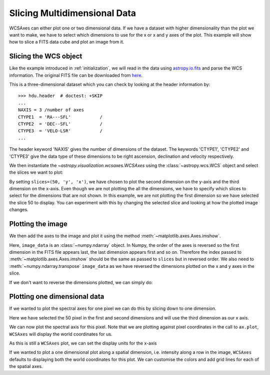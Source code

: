 *****************************
Slicing Multidimensional Data
*****************************

WCSAxes can either plot one or two dimensional data. If we have a dataset with
higher dimensionality than the plot we want to make, we have to select which
dimensions to use for the x or x and y axes of the plot. This example will show
how to slice a FITS data cube and plot an image from it.

Slicing the WCS object
**********************

Like the example introduced in :ref:`initialization`, we will read in the
data using `astropy.io.fits
<https://docs.astropy.org/en/stable/io/fits/index.html>`_ and parse the WCS
information. The original FITS file can be downloaded from `here
<http://www.astropy.org/astropy-data/l1448/l1448_13co.fits>`_.

.. plot::
   :context: reset
   :include-source:
   :align: center
   :nofigs:

    import matplotlib.pyplot as plt
    from astropy.wcs import WCS
    from astropy.io import fits
    from astropy.utils.data import get_pkg_data_filename
    filename = get_pkg_data_filename('l1448/l1448_13co.fits')
    hdu = fits.open(filename)[0]
    wcs = WCS(hdu.header)
    image_data = hdu.data

This is a three-dimensional dataset which you can check by looking at the
header information by::

    >>> hdu.header  # doctest: +SKIP
    ...
    NAXIS = 3 /number of axes
    CTYPE1  = 'RA---SFL'           /
    CTYPE2  = 'DEC--SFL'           /
    CTYPE3  = 'VELO-LSR'           /
    ...

The header keyword 'NAXIS' gives the number of dimensions of the dataset. The keywords 'CTYPE1', 'CTYPE2' and 'CTYPE3' give the data type of these dimensions to be right ascension, declination and velocity respectively.

We then instantiate the `~astropy.visualization.wcsaxes.WCSAxes` using the
:class:`~astropy.wcs.WCS` object and select the slices we want to plot:

.. plot::
   :context:
   :include-source:
   :align: center
   :nofigs:

    import matplotlib.pyplot as plt
    ax = plt.subplot(projection=wcs, slices=(50, 'y', 'x'))

By setting ``slices=(50, 'y', 'x')``, we have chosen to plot the second
dimension on the y-axis and the third dimension on the x-axis. Even though we
are not plotting the all the dimensions, we have to specify which slices to
select for the dimensions that are not shown. In this example, we are not
plotting the first dimension so we have selected the slice 50 to display. You
can experiment with this by changing the selected slice and looking at how the
plotted image changes.

Plotting the image
******************

We then add the axes to the image and plot it using the method
:meth:`~matplotlib.axes.Axes.imshow`.

.. plot::
   :context:
   :include-source:
   :align: center

    ax.coords[2].set_ticklabel(exclude_overlapping=True)
    ax.imshow(image_data[:, :, 50].transpose())

Here, ``image_data`` is an :class:`~numpy.ndarray` object. In Numpy, the order
of the axes is reversed so the first dimension in the FITS file appears last,
the last dimension appears first and so on. Therefore the index passed to
:meth:`~matplotlib.axes.Axes.imshow` should be the same as passed to
``slices`` but in reversed order. We also need to
:meth:`~numpy.ndarray.transpose` ``image_data`` as we have reversed the
dimensions plotted on the x and y axes in the slice.

If we don't want to reverse the dimensions plotted, we can simply do:

.. plot::
   :context: reset
   :align: center
   :nofigs:

    import astropy.units as u
    from astropy.wcs import WCS
    from astropy.io import fits
    from astropy.utils.data import get_pkg_data_filename
    filename = get_pkg_data_filename('l1448/l1448_13co.fits')
    hdu = fits.open(filename)[0]
    wcs = WCS(hdu.header)
    image_data = hdu.data

.. plot::
   :context:
   :include-source:
   :align: center

    import matplotlib.pyplot as plt
    ax = plt.subplot(projection=wcs, slices=(50, 'x', 'y'))
    ax.imshow(image_data[:, :, 50])


Plotting one dimensional data
*****************************

If we wanted to plot the spectral axes for one pixel we can do this by slicing
down to one dimension.

.. plot::
   :context:
   :include-source:
   :align: center
   :nofigs:

    import matplotlib.pyplot as plt
    ax = plt.subplot(projection=wcs, slices=(50, 50, 'x'))


Here we have selected the 50 pixel in the first and second dimensions and will
use the third dimension as our x axis.

We can now plot the spectral axis for this pixel. Note that we are plotting
against pixel coordinates in the call to ``ax.plot``, ``WCSAxes`` will display
the world coordinates for us.

.. plot::
   :context:
   :include-source:
   :align: center
   :nofigs:

   ax.plot(image_data[:, 50, 50])

As this is still a ``WCSAxes`` plot, we can set the display units for the x-axis

.. plot::
   :context:
   :include-source:
   :align: center

   ra, dec, vel = ax.coords
   vel.set_format_unit(u.km/u.s)


If we wanted to plot a one dimensional plot along a spatial dimension, i.e.
intensity along a row in the image, ``WCSAxes`` defaults to displaying both the
world coordinates for this plot. We can customise the colors and add grid lines
for each of the spatial axes.

.. plot::
   :context:
   :include-source:
   :align: center
   :nofigs:

    import matplotlib.pyplot as plt
    ax = plt.subplot(projection=wcs, slices=(50, 'x', 0))

.. plot::
   :context:
   :include-source:
   :align: center

   ax.plot(image_data[0, :, 50])

   ra, dec, wave = ax.coords
   ra.set_ticks(color="red")
   ra.set_ticklabel(color="red")
   ra.grid(color="red")

   dec.set_ticks(color="blue")
   dec.set_ticklabel(color="blue")
   dec.grid(color="blue")
